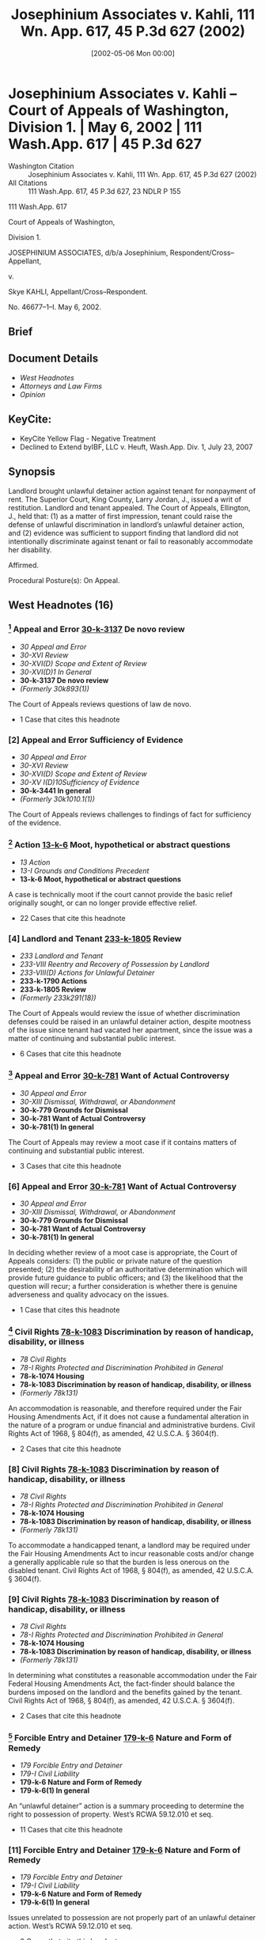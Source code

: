 #+title:      Josephinium Associates v. Kahli, 111 Wn. App. 617, 45 P.3d 627 (2002)
#+date:       [2002-05-06 Mon 00:00]
#+filetags:   :case:defense:discrimination:equitable:law:rlta:ud:
#+identifier: 20020506T000000
#+signature:  coa=div1

* Josephinium Associates v. Kahli -- Court of Appeals of Washington, Division 1. | May 6, 2002 | 111 Wash.App. 617 | 45 P.3d 627

- Washington Citation :: Josephinium Associates v. Kahli, 111 Wn. App. 617, 45 P.3d 627 (2002)
- All Citations :: 111 Wash.App. 617, 45 P.3d 627, 23 NDLR P 155


                          111 Wash.App. 617

                   Court of Appeals of Washington,

                             Division 1.

JOSEPHINIUM ASSOCIATES, d/b/a Josephinium, Respondent/Cross–Appellant,

                                  v.

               Skye KAHLI, Appellant/Cross–Respondent.

                            No. 46677–1–I.
                             May 6, 2002.
** Brief

** Document Details

- [[*West Headnotes (16)][West Headnotes]]
- [[*Attorneys and Law Firms][Attorneys and Law Firms]]
- [[*Opinion][Opinion]]

** KeyCite:

- KeyCite Yellow Flag - Negative Treatment
- Declined to Extend byIBF, LLC v. Heuft, Wash.App. Div. 1, July 23, 2007

** Synopsis

Landlord brought unlawful detainer action against tenant for nonpayment of rent. The Superior Court, King County, Larry Jordan, J., issued a writ of restitution. Landlord and tenant appealed. The Court of Appeals, Ellington, J., held that: (1) as a matter of first impression, tenant could raise the defense of unlawful discrimination in landlord’s unlawful detainer action, and (2) evidence was sufficient to support finding that landlord did not intentionally discriminate against tenant or fail to reasonably accommodate her disability.

Affirmed.

Procedural Posture(s): On Appeal.

** West Headnotes (16)

*** [1] Appeal and Error  [[1: 30-k-3137][30-k-3137]]  De novo review

- /30 Appeal and Error/
- /30-XVI Review/
- /30-XVI(D) Scope and Extent of Review/
- /30-XVI(D)1 In General/
- *30-k-3137 De novo review*
- /(Formerly 30k893(1))/

The Court of Appeals reviews questions of law de novo.

- 1 Case that cites this headnote

*** [2] Appeal and Error Sufficiency of Evidence

- /30 Appeal and Error/
- /30-XVI Review/
- /30-XVI(D) Scope and Extent of Review/
- /30-XV I(D)10Sufficiency of Evidence/
- *30-k-3441 In general*
- /(Formerly 30k1010.1(1))/

The Court of Appeals reviews challenges to findings of fact for sufficiency of the evidence.

*** [3] Action  [[3: 13-k-6][13-k-6]]  Moot, hypothetical or abstract questions

- /13 Action/
- /13-I Grounds and Conditions Precedent/
- *13-k-6 Moot, hypothetical or abstract questions*

A case is technically moot if the court cannot provide the basic relief originally sought, or can no longer provide effective relief.

- 22 Cases that cite this headnote

*** [4] Landlord and Tenant  [[4: 233-k-1805][233-k-1805]]  Review

- /233 Landlord and Tenant/
- /233-VIII Reentry and Recovery of Possession by Landlord/
- /233-VIII(D) Actions for Unlawful Detainer/
- *233-k-1790 Actions*
- *233-k-1805 Review*
- /(Formerly 233k291(18))/

The Court of Appeals would review the issue of whether discrimination defenses could be raised in an unlawful detainer action, despite mootness of the issue since tenant had vacated her apartment, since the issue was a matter of continuing and substantial public interest.

- 6 Cases that cite this headnote

*** [5] Appeal and Error  [[5: 30-k-781][30-k-781]]  Want of Actual Controversy

- /30 Appeal and Error/
- /30-XIII Dismissal, Withdrawal, or Abandonment/
- *30-k-779 Grounds for Dismissal*
- *30-k-781 Want of Actual Controversy*
- *30-k-781(1) In general*

The Court of Appeals may review a moot case if it contains matters of continuing and substantial public interest.

- 3 Cases that cite this headnote

*** [6] Appeal and Error  [[6: 30-k-781][30-k-781]]  Want of Actual Controversy

- /30 Appeal and Error/
- /30-XIII Dismissal, Withdrawal, or Abandonment/
- *30-k-779 Grounds for Dismissal*
- *30-k-781 Want of Actual Controversy*
- *30-k-781(1) In general*

In deciding whether review of a moot case is appropriate, the Court of Appeals considers: (1) the public or private nature of the question presented; (2) the desirability of an authoritative determination which will provide future guidance to public officers; and (3) the likelihood that the question will recur; a further consideration is whether there is genuine adverseness and quality advocacy on the issues.

- 1 Case that cites this headnote

*** [7] Civil Rights  [[7: 78-k-1083][78-k-1083]]  Discrimination by reason of handicap, disability, or illness

- /78 Civil Rights/
- /78-I Rights Protected and Discrimination Prohibited in General/
- *78-k-1074 Housing*
- *78-k-1083 Discrimination by reason of handicap, disability, or illness*
- /(Formerly 78k131)/

An accommodation is reasonable, and therefore required under the Fair Housing Amendments Act, if it does not cause a fundamental alteration in the nature of a program or undue financial and administrative burdens. Civil Rights Act of 1968, § 804(f), as amended, 42 U.S.C.A. § 3604(f).

- 2 Cases that cite this headnote

*** [8] Civil Rights  [[8: 78-k-1083][78-k-1083]]  Discrimination by reason of handicap, disability, or illness

- /78 Civil Rights/
- /78-I Rights Protected and Discrimination Prohibited in General/
- *78-k-1074 Housing*
- *78-k-1083 Discrimination by reason of handicap, disability, or illness*
- /(Formerly 78k131)/

To accommodate a handicapped tenant, a landlord may be required under the Fair Housing Amendments Act to incur reasonable costs and/or change a generally applicable rule so that the burden is less onerous on the disabled tenant. Civil Rights Act of 1968, § 804(f), as amended, 42 U.S.C.A. § 3604(f).

*** [9] Civil Rights  [[9: 78-k-1083][78-k-1083]]  Discrimination by reason of handicap, disability, or illness

- /78 Civil Rights/
- /78-I Rights Protected and Discrimination Prohibited in General/
- *78-k-1074 Housing*
- *78-k-1083 Discrimination by reason of handicap, disability, or illness*
- /(Formerly 78k131)/

In determining what constitutes a reasonable accommodation under the Fair Federal Housing Amendments Act, the fact-finder should balance the burdens imposed on the landlord and the benefits gained by the tenant. Civil Rights Act of 1968, § 804(f), as amended, 42 U.S.C.A. § 3604(f).

- 2 Cases that cite this headnote

*** [10] Forcible Entry and Detainer  [[10: 179-k-6][179-k-6]]  Nature and Form of Remedy

- /179 Forcible Entry and Detainer/
- /179-I Civil Liability/
- *179-k-6 Nature and Form of Remedy*
- *179-k-6(1) In general*

An “unlawful detainer” action is a summary proceeding to determine the right to possession of property. West’s RCWA 59.12.010 et seq.

- 11 Cases that cite this headnote

*** [11] Forcible Entry and Detainer  [[11: 179-k-6][179-k-6]]  Nature and Form of Remedy

- /179 Forcible Entry and Detainer/
- /179-I Civil Liability/
- *179-k-6 Nature and Form of Remedy*
- *179-k-6(1) In general*

Issues unrelated to possession are not properly part of an unlawful detainer action. West’s RCWA 59.12.010 et seq.

- 6 Cases that cite this headnote

*** [12] Civil Rights  [[12: 78-k-1083][78-k-1083]]  Discrimination by reason of handicap, disability, or illness
Landlord and Tenant-Defenses

- /78 Civil Rights/
- /78-I Rights Protected and Discrimination Prohibited in General/
- *78-k-1074 Housing*
- *78-k-1083 Discrimination by reason of handicap, disability, or illness*
- /233 Landlord and Tenant/
- /233-VIII Reentry and Recovery of Possession by Landlord/
- /233-VIII(C) Actions for Recovery of Possession/
- *233-k-1755 Defenses*
- *233-k-1756 In general*
- /(Formerly 233k298(1))/

Discrimination may be raised as a defense in summary eviction proceedings when the discrimination arises out of the tenancy. West’s RCWA 59.18.380.

- 4 Cases that cite this headnote

*** [13] Forcible Entry and Detainer  [[13: 179-k-12][179-k-12]]  Defenses

- /179 Forcible Entry and Detainer/
- /179-I Civil Liability/
- *179-k-12 Defenses*
- *179-k-12(1) In general*

An equitable defense to an unlawful detainer action arises when there is a substantive legal right, that is, a right that comes within the scope of judicial action, as distinguished from a mere moral right and the usual legal remedies are unavailing. West’s RCWA 59.12.010 et seq.

- 1 Case that cites this headnote

*** [14] Forcible Entry and Detainer  [[14: 179-k-12][179-k-12]]  Defenses

- /179 Forcible Entry and Detainer/
- /179-I Civil Liability/
- *179-k-12 Defenses*
- *179-k-12(1) In general*

To protect the summary nature of the unlawful detainer action, defenses arise out of the tenancy only when they affect the tenant’s right of possession or are based on facts which excuse a tenant’s breach. West’s RCWA 59.12.010 et seq.

- 11 Cases that cite this headnote

*** [15] Civil Rights  [[15: 78-k-1083][78-k-1083]]  Discrimination by reason of handicap, disability, or illness
Landlord and Tenant-Answer

- /78 Civil Rights/
- /78-I Rights Protected and Discrimination Prohibited in General/
- *78-k-1074 Housing*
- *78-k-1083 Discrimination by reason of handicap, disability, or illness*
- /233 Landlord and Tenant/
- /233-VIII Reentry and Recovery of Possession by Landlord/
- /233-VIII(C) Actions for Recovery of Possession/
- *233-k-1758 Actions*
- *233-k-1766 Answer*
- /(Formerly 233k305)/

Tenant asserted a cognizable unlawful discrimination defense in landlord’s unlawful detainer action, where tenant’s asserted defense to nonpayment of rent was landlord’s discrimination. West’s RCWA 59.18.380.

- 9 Cases that cite this headnote

*** [16] Civil Rights  [[16: 78-k-1083][78-k-1083]]  Discrimination by reason of handicap, disability, or illness
Landlord and Tenant-Weight and sufficiency

- /78 Civil Rights/
- /78-I Rights Protected and Discrimination Prohibited in General/
- *78-k-1074 Housing*
- *78-k-1083 Discrimination by reason of handicap, disability, or illness*
- /(Formerly 78k131)/
- /233 Landlord and Tenant/
- /233-VIII Reentry and Recovery of Possession by Landlord/
- /233-VIII(C) Actions for Recovery of Possession/
- *233-k-1758 Actions*
- *233-k-1768 Evidence*
- *233-k-1768(4) Weight and sufficiency*
- /(Formerly 233k308(3))/

Evidence in unlawful detainer action was sufficient to support finding that landlord did not intentionally discriminate against tenant or fail to reasonably accommodate her disability by failing to transfer her to a lower income apartment or converting her apartment to a lower income unit; tenant failed to pay her rent, and redesignation of tenant’s unit to a unit available to lower income tenants would have cost $3,000 per year in rent and would have set a negative precedent to other tenants since tenant’s apartment was much larger than other apartments offered to families with similar incomes. Civil Rights Act of 1968, § 804, as amended, 42 U.S.C.A. § 3604; West’s RCWA 59.12.010 et seq., 59.18.380.

- 2 Cases that cite this headnote

** Attorneys and Law Firms

- <<**629>> <<*619>> David Koch, Seattle, for Appellant.
- Richard Cohan, Seattle, for Respondent.

** Opinion

ELLINGTON, J.

In an unlawful detainer action, the tenant may assert only those equitable defenses which affect the right of possession. Skye Kahli failed to pay her rent. The trial court permitted Kahli to assert disability <<*620>> discrimination as an affirmative defense to her landlord’s unlawful detainer. Under the unusual circumstances here, the defense bore upon Kahli’s right of possession, and was properly asserted. After trial on the merits, the court found Kahli had not proved her defense, and issued a writ of restitution. The record supports the court’s findings. We therefore affirm the trial court in all respects.

**** Facts

Josephinium Associates operates a nonprofit apartment building called The Josephinium, which is owned and managed by the Archdiocesan Housing Authority of Catholic Community Services of Western Washington. The Housing Authority receives government funds to provide housing opportunities for low income and special needs tenants.

The Josephinium apartments comprise 222 units. Six of the units are rented at market rates. The others, called “restricted units,” are rented below market rate to eligible households, based upon tenants’ annual income as compared to the Seattle–Everett Standard Metropolitan Statistical Area (SMSA). Seventy-two units are 30 percent restricted units (meaning the units are rented only to households with incomes at or below 30 percent of the SMSA); 111 are 50 percent restricted units; and 24 are 60 percent restricted units.

Some 40 to 50 percent of the Josephinium’s tenants are disabled. The Josephinium employs a resident services coordinator, whose duties include providing liaison for tenants to services and to case managers, and organizing projects and special events.

Skye Kahli moved into a 60 percent restricted unit at the Josephinium in 1994. Kahli is disabled, and her income consists of $530 per month in Social Security benefits. Until January 1999, Kahli also received a subsidy from the Shelter Care Plus rent assistance program, which paid all but $125 of her $506 rent.

<<*621>> In January 1999, Kahli lost her rent subsidy, leaving only her disability benefits. Loss of the subsidy meant that Kahli was eligible for a 30 percent unit, and she repeatedly requested that the Josephinium either transfer her to an available 30 percent unit or redesignate her 60 percent unit as a 30 percent unit. A 30 percent unit was available and such transfers were permitted, but the Josephinium refused to transfer Kahli. The Josephinium also refused to redesignate her unit as a 30 percent unit.

Kahli’s lease expired at the end of November, 1999. The Josephinium offered her a new lease,[fn:1] which Kahli signed. In December, however, she tendered only $276 in rent, which she testified was the rent for a vacant 30 percent unit on her floor. Her tender was refused. The Josephinium filed an unlawful detainer action for nonpayment of rent.

[fn:1] The rent increased to $531, which reflected a building-wide increase of five percent.

Kahli asserted disability discrimination as a defense. Specifically, she claimed that the Josephinium refused to redesignate her unit <<**630>> or transfer her because of her disability, and refused to make reasonable accommodation for her disability. The Josephinium denied discrimination, and also argued that discrimination was not a cognizable defense in an unlawful detainer action for nonpayment.

The court ruled that under the circumstances presented, Kahli’s allegations of disability discrimination constituted a cognizable defense to the unlawful detainer. After trial, the court found that the Josephinium did not intentionally discriminate against Kahli or fail to reasonably accommodate her disability. The court issued a writ of restitution. Both parties appeal.

**** Discussion

[1] <<1: 30-k-3137>> [2] We review questions of law de novo.[fn:2] We review challenges to findings of fact for sufficiency of the evidence. <<*622>> The record must contain sufficient evidence to persuade a rational, fair-minded person of the truth of the premise in question.[fn:3]

[fn:2] Mountain Park Homeowners Ass’n v. Tydings, 125 Wash.2d 337, 341, 883 P.2d 1383 (1994).

[fn:3] Canron, Inc. v. Fed. Ins. Co., 82 Wash.App. 480, 486, 918 P.2d 937 (1996).

**** Mootness

[3] <<3: 13-k-6>> [4] <<4: 233-k-1805>> “A case is technically moot if the court cannot provide the basic relief originally sought, or can no longer provide effective relief.”[fn:4] The record indicates that Kahli vacated her apartment at the Josephinium on May 25, 2000. Kahli’s case is thus moot.

[fn:4] Snohomish County v. State, 69 Wash.App. 655, 660, 850 P.2d 546 (1993) (citation omitted).

[5] <<5: 30-k-781>> [6] <<6: 30-k-781>> We may review a moot case if it contains “ ‘matters of continuing and substantial public interest.’ ”[fn:5] In deciding whether review is appropriate, we consider: “ ‘(1) the public or private nature of the question presented; (2) the desirability of an authoritative determination which will provide future guidance to public officers; and (3) the likelihood that the question will recur.’ ”[fn:6] A further consideration is “ ‘whether there is genuine adverseness and quality advocacy on the issues.’ ”[fn:7]

[fn:5] In re R.A.W., 104 Wash.App. 215, 220, 15 P.3d 705 (2001) (quoting Dunner v. McLaughlin, 100 Wash.2d 832, 838, 676 P.2d 444 (1984)).

[fn:6] R.A.W., 104 Wash.App. at 220, 15 P.3d 705 (quoting Dunner, 100 Wash.2d at 838, 676 P.2d 444).

[fn:7] King County v. Cent. Puget Sound Growth Mgmt. Hearing Bd., 91 Wash.App. 1, 23, 951 P.2d 1151 (1998) (quoting Klickitat County Citizens Against Imported Waste v. Klickitat County, 122 Wash.2d 619, 632, 860 P.2d 390, 866 P.2d 1256 (1993)), aff’d in part, rev’d in part, 138 Wash.2d 161, 979 P.2d 374 (1999).

The question of whether discrimination defenses can be asserted in unlawful detainer actions arises with some frequency, and the case law is unsettled. The parties are genuinely adverse, the quality of advocacy is good, and the record includes a thoughtful analysis by an experienced and highly respected trial judge. This case presents a matter of continuing and substantial public interest. We therefore reach the merits.

**** <<*623>> Disability Discrimination

The federal Fair Housing Amendments Act of 1988 (FHAA) prohibits discrimination in housing on the basis of handicap.[fn:8] Unlawful discrimination includes discrimination in “terms, conditions, or privileges of sale or rental of a dwelling, or in the provision of services or facilities in connection with such dwelling.”[fn:9] Discrimination also includes “refusal to make reasonable accommodations in rules, policies, practices, or services, when such accommodations may be necessary to afford such person equal opportunity to use and enjoy a dwelling.”[fn:10] Washington law imposes the same prohibitions and requirements, and provides for various remedies, including injunctive relief.[fn:11]

[fn:8] 42 U.S.C. § 3604(f).

[fn:9] 42 U.S.C. 3604(f)(a).

[fn:10] 42 U.S.C. § 3604(f)(3)(B); United States v. California Mobile Home Park Mgmt. Co., 29 F.3d 1413, 1416 (9th Cir.1994); Groner v. Golden Gate Gardens Apartments, 250 F.3d 1039, 1044 (6th Cir.2001).

[fn:11] RCW 49.60.222, .225.

[7] <<7: 78-k-1083>> [8] <<8: 78-k-1083>> [9] <<9: 78-k-1083>> Kahli alleges direct discrimination and refusal to make reasonable accommodation. <<**631>> An accommodation is reasonable, and therefore required, if it does not cause a “fundamental alteration in the nature of a program” or “ ‘undue financial and administrative burdens.’ ”[fn:12] To accommodate a handicapped tenant, a landlord may be required to incur reasonable costs and/or change a generally applicable rule so that the burden is less onerous on the disabled tenant.[fn:13] Whether a requested accommodation is required under the FHAA is “ ‘highly fact-specific, requiring case-by-case determination.’ ”[fn:14] In determining what constitutes a reasonable accommodation, the fact-finder should balance the burdens <<*624>> imposed on the landlord and the benefits gained by the tenant.[fn:15]

[fn:12] Groner, 250 F.3d at 1044 (quoting Smith & Lee Assocs., Inc. v. City of Taylor, 102 F.3d 781, 795–96 (6th Cir.1996)).

[fn:13] Hubbard v. Samson Mgmt. Corp., 994 F.Supp. 187, 189 (S.D.N.Y.1998).

[fn:14] Groner, 250 F.3d at 1044 (quoting California Mobile Home Park, 29 F.3d at 1418.)

[fn:15] Bronk v. Ineichen, 54 F.3d 425, 428 (7th. Cir.1995); Marthon v. Maple Grove Condominium Ass’n, 101 F.Supp.2d 1041, 1051 (N.D.Ill.2000); Groner, 250 F.3d at 1044.

Kahli alleges she was denied transfer to a less-expensive unit, or redesignation of her own unit, because of her disability. She also alleges she was denied reasonable accommodation for her disability by way of assistance in becoming eligible for the transfer. If Kahli’s contentions are true, the Josephinium violated the discrimination laws. We must determine whether unlawful discrimination can constitute a defense in an unlawful detainer action.

**** Defenses in Unlawful Detainer Actions

[10] <<10: 179-k-6>> [11] <<11: 179-k-6>> [12] <<12: 78-k-1083>> An unlawful detainer action is a summary proceeding to determine the right to possession of property.[fn:16] Its history is grounded in the preservation of peaceful and lawful remedies for the landlord, to avoid forcible evictions.[fn:17] The action is narrow, and the court’s jurisdiction is limited to settling the right of possession.[fn:18] “Issues unrelated to possession are not properly part of an unlawful detainer action.”[fn:19]

[fn:16] RCW 59.12; Heaverlo v. Keico Indus., Inc., 80 Wash.App. 724, 728, 911 P.2d 406 (1996).

[fn:17] See, e.g., Young v. Riley, 59 Wash.2d 50, 52, 365 P.2d 769 (1961).

[fn:18] Munden v. Hazelrigg, 105 Wash.2d 39, 45, 711 P.2d 295 (1985) (citing cases).

[fn:19] Heaverlo, 80 Wash.App. at 728, 911 P.2d 406.

[13] <<13: 179-k-12>> [14] <<14: 179-k-12>> The unlawful detainer statute permits a tenant to assert “any legal or equitable defense or set-off arising out of the tenancy.”[fn:20] An equitable defense arises when “there is ‘a substantive legal right, that is, a right that comes within the scope of judicial [juridicial] action, as distinguished from a mere moral right’ ” and the usual legal <<*625>> remedies are unavailing.[fn:21] To protect the summary nature of the unlawful detainer action, defenses “arise out of the tenancy” only when they affect the tenant’s right of possession or are “ ‘based on facts which excuse a tenant’s breach.’ ”[fn:22] Where a defense exists that arises out of the tenancy, the court must consider it.[fn:23] Conversely, where a defense or counterclaim is not necessary to determining the right to possession, the court has no jurisdiction to consider it in an unlawful detainer action.[fn:24] When the tenant’s breach is failure to pay rent, the inquiry is “whether there is any legal justification for nonpayment.”[fn:25]

[fn:20] RCW 59.18.380.

[fn:21] Port of Longview v. Int’l Raw Mats., Ltd., 96 Wash.App. 431, 437, 979 P.2d 917 (1999) (quoting Motoda v. Donohoe, 1 Wash.App. 174, 175, 459 P.2d 654 (1969)).

[fn:22] Munden, 105 Wash.2d at 45, 711 P.2d 295 (quoting First Union Mgmt., Inc. v. Slack, 36 Wash.App. 849, 854, 679 P.2d 936 (1984)).

[fn:23] Sprincin King St. Partners v. Sound Conditioning Club Inc., 84 Wash.App. 56, 67, 925 P.2d 217 (1996) (“when the counterclaim is based on facts which excuse a tenant’s breach, the court must consider it”).

[fn:24] See First Union Mgmt., Inc. v. Slack, 36 Wash.App. 849, 853–54, 679 P.2d 936 (1984).

[fn:25] Heaverlo, 80 Wash.App. at 731, 911 P.2d 406. See also Income Prop. Inv. Corp. v. Trefethen, 155 Wash. 493, 284 P. 782 (1930) (equitable defenses available in unlawful detainer actions); Andersonian Inv. Co. v. Wade, 108 Wash. 373, 184 P. 327 (1919) (rule prohibiting defenses too broad; tenant may defend by setting up any defense, legal or equitable, which will excuse his breach); Brown v. Baruch, 24 Wash. 572, 64 P. 789 (1901) (equitable estoppel defense permitted); Himpel v. Lindgren, 159 Wash. 20, 291 P. 1085 (1930) (tenants may raise affirmative equitable defenses); Watkins v. Balch, 41 Wash. 310, 83 P. 321 (1906) (same—part performance of an oral contract); Northcraft v. Blumauer, 53 Wash. 243, 101 P. 871 (1909) (same—part performance of an oral lease).

<<**632>> The right to be free from discriminatory eviction is a substantive legal right, and ordinary civil remedies are unavailing in the face of a summary eviction proceeding. A landlord cannot simply decide to evict all tenants of color. If unlawful discrimination is the reason for an eviction, the defense certainly affects the tenant’s right of possession.

Most jurisdictions permit unlawful discrimination to be asserted as a defense in summary eviction proceedings.[fn:26] <<*626>> Washington cases have not previously confronted this precise question. The only discussion in our cases occurred in Housing Authority v. Terry.[fn:27] There, the tenant was evicted for breach of a lease covenant because he created a threat to the health and safety of other tenants. Terry claimed the landlord failed to make reasonable accommodation to him as a handicapped person. The Supreme Court vacated the writ of restitution because the landlord had failed to provide the required statutory notice. The court did not consider Terry’s discrimination claim, both because it was moot, and because “counterclaims may not be asserted in an unlawful detainer action.”[fn:28] As authority for the latter statement, Terry relied on Granat v. Keasler[fn:29] and Woodward v. Blanchett,[fn:30] both of which involved counterclaims not germane to the right of possession. The Terry court undertook no further analysis, and there is no indication the court intended to overrule long-standing case law defining when defenses arise out of a tenancy.

[fn:26] See Newell v. Rolling Hills Apartments, 134 F.Supp.2d 1026, 1038 (N.D.Iowa 2001) (collecting and summarizing cases; holding defense applies in Iowa); Ansonia Acquisition I. LLC v. Francis, 1999 WL 1076142, <<*5>>, 26 Conn. L. Rptr. 363 (Conn.Super.1999); Lable & Co. v. Flowers, 104 Ohio App.3d 227, 235, 661 N.E.2d 782 (1995); Mascaro v. Hudson, 496 So.2d 428, 429 (La.App.1986); Ellis v. Minneapolis Comm’n on Civil Rights, 319 N.W.2d 702, 704 (Minn.1982); Marine Park Assocs. v. Johnson, 1 Ill.App.3d 464, 274 N.E.2d 645 (1971); Abstract Inv. Co. v. Hutchinson, 204 Cal.App.2d 242, 248, 22 Cal.Rptr. 309 (1962). See also Arnold Murray Constr., L.L.C. v. Hicks, 621 N.W.2d 171 (S.D.2001); Malibu Inv. Co. v. Sparks, 996 P.2d 1043 (Utah 2000); Boulder Meadows v. Saville, 2 P.3d 131 (Colo.App.2000); Hous. Auth. of City of Bangor v. Maheux, 748 A.2d 474, 476 (Me.2000); City Wide Assocs. v. Penfield, 409 Mass. 140, 564 N.E.2d 1003 (1991); Schuett Inv. Co. v. Anderson, 386 N.W.2d 249 (Minn.App.1986). But see Lake in the Woods Apartment v. Carson, 651 S.W.2d 556, 558 (Mo.App.1983).

[fn:27] 114 Wash.2d 558, 789 P.2d 745 (1990).

[fn:28] Terry, 114 Wash.2d at 570, 789 P.2d 745.

[fn:29] 99 Wash.2d 564, 570, 663 P.2d 830 (1983).

[fn:30] 36 Wash.2d 27, 216 P.2d 228 (1950).

Discrimination may be a defense that arises out of the tenancy. When it does, the statute permits a tenant to assert the defense and requires the court to consider it.

Kahli’s Case

[15] <<15: 78-k-1083>> [16] <<16: 78-k-1083>> Where a tenant does not pay the agreed rent, the tenant’s defense must constitute an excuse for that breach. While <<*627>> discrimination is extremely unlikely to be such a defense, it is not a logical impossibility. This is one of those unlikely cases: if true, Kahli’s defense excused her nonpayment, because had the Josephinium not discriminated against her, Kahli would have occupied a 30 percent unit, and would have owed no more rent than she tendered. The trial court properly concluded that Kahli asserted a cognizable discrimination defense in this unlawful detainer action.

It is undisputed that Kahli is disabled, that the Josephinium had notice of her disabilities, that a 30 percent restricted unit was available, and that the Josephinium had permitted tenants to transfer in the past. It is also undisputed that the Josephinium refused Kahli’s request for transfer solely because of her failure to maintain her current unit in acceptable condition, and that her failure to do so resulted from her mental and physical disabilities.

<<**633>> Kahli was eligible for state-paid chore services, and had previously been able to keep up her apartment. Her chore worker moved away in 1998, however, and her apartment quickly fell into an unacceptable condition. The evidence showed that Kahli’s unit was filthy, debris-filled, infested with pests, and damaged by pets. The Josephinium provides its tenants with assistance from volunteer chore workers, but declined to provide assistance to Kahli on grounds her apartment posed a health hazard to the volunteer. The Josephinium’s services coordinator made efforts to assist Kahli by trying to help her arrange for a new state-paid chore worker and by arranging for cleaning assistance from volunteer crews. Beginning in January 1999, the Josephinium made six attempts to fumigate Kahli’s unit. Kahli did not cooperate with efforts to arrange for a new state chore worker and, on each occasion that fumigation or cleaning was scheduled, she refused to permit the workers to enter. Finally, in October 1999, Kahli requested that the Josephinium send a cleaning crew to her unit. But Kahli apparently becomes overwhelmed by the presence of people in her apartment, and when the crew arrived, she refused them access.

<<*628>> The Josephinium made no further attempt to provide services for Kahli. In November, the new lease was executed. When Kahli failed to pay $531 in rent in December 1999, the Josephinium filed this unlawful detainer action. The Josephinium did not respond to subsequent communications from Kahli.

In March, 2000, a health inspector issued a citation to Kahli for the condition of her unit. When he reinspected in April, he found a “great improvement.”[fn:31] Significant problems remained, however. Despite the cleaning Kahli had done, the Josephinium’s witnesses estimated that transferring her to a new unit would have cost an estimated $3,000 to $5,000 for additional cleaning, paint, carpet, and replacement of pest-infested appliances. The Josephinium’s manager expected the same damage to occur in a new unit, and Kahli’s counselor agreed that the condition of her unit would likely “revert unless there were enough external structures set in place.” He acknowledged that he had not succeeded in meeting that goal despite treating her from 1988 to 1999.[fn:32]

[fn:31] Report of Proceedings (RP) (Apr. 18, 2000) at 121.

[fn:32] RP (Apr. 18, 2000) at 114.

The Josephinium explained that redesignating Kahli’s unit from a 60 percent unit to a 30 percent unit was infeasible for several reasons. First, the designation of rent percentages was derived by square footage, with the 60 percent apartments being the largest. Kahli’s unit occupied a corner and offered a view. A redesignation would have cost $3,000 per year in rent. In addition, the Josephinium’s financial witness testified that redesignation would set a precedent and create an “absolutely detrimental” effect on the long-term financial health of the building.[fn:33]

[fn:33] RP (Apr. 18, 2000) at 172.

The trial court found that the Josephinium’s justifications for refusing to transfer Kahli or redesignate her unit were legitimate and nonpretextual, and that the Josephinium had fulfilled its duty of reasonable accommodation <<*629>> by its offers of services to Kahli. Ultimately, the court ruled that Kahli failed to link the Josephinium’s termination of her tenancy to her disabilities. The evidence supports the court’s findings.

*** A landlord is not required to incur significant expense or fundamentally alter its programs to accommodate a disability.[fn:34] Most landlords offer no services to tenants, and a tenant’s disability does not create an obligation to do so. At the Josephinium, however, services were available, and Kahli could request such services as an accommodation. The services were amply offered. The court did not err in finding the Josephinium had fulfilled its duty of accommodation, and that its reasons for denying Kahli a transfer or redesignation were legitimate and nondiscriminatory.

[fn:34] Groner v. Golden Gate Gardens Apartments, 250 F.3d 1039, 1044 (6th Cir.2001).

Finally, Kahli contends the Josephinium’s accommodation efforts were inadequate because after the eviction notice was served, <<**634>> her requests for meetings were ignored. She contends the Josephinium’s duty to accommodate her continued to the date of actual eviction, and that the court erred by ignoring events after the notice. Kahli relies upon Radecki v. Joura,[fn:35] and Roe v. Housing Authority,[fn:36] but neither case so holds. Radecki concerns the question of knowledge of a disability, not its reasonable accommodation.[fn:37] Roe holds that accommodation must be attempted before housing can be denied.[fn:38] Neither case discussed a landlord’s duty after accommodation has been offered and has failed, but physical eviction has not yet occurred.

[fn:35] 114 F.3d 115 (8th Cir.1997).

[fn:36] 909 F.Supp. 814 (D.Colo.1995).

[fn:37] Radecki, 114 F.3d at 116–17.

[fn:38] Roe, 909 F.Supp. at 822–23.

Further, Kahli’s accommodation claim is unusually difficult. For many months, the Josephinium attempted to assist Kahli with her housekeeping. Those efforts failed, through no fault of the Josephinium. Still, the Josephinium renewed Kahli’s lease. Only after she failed to pay her rent <<*630>> did these proceedings begin. At that point, Kahli’s defense depended upon the existence of facts excusing her failure to pay rent—which must be facts existing at the time of her breach. We do not address whether efforts to accommodate a disability may be required after an eviction notice in other circumstances; presumably a landlord may not escape an obligation to accommodate merely by serving a notice to vacate. Here, a failure to accommodate could not excuse Kahli’s breach if the failure occurred after the breach, so post-notice conduct was irrelevant. In addition, Kahli’s postnotice communications did not propose a plan of requested accommodation, but only requested a meeting to discuss such a plan. The court did not ignore postnotice conduct, but rather found none relevant to Kahli’s defense. The court was correct.

The trial court did not err in its finding that the Josephinium attempted reasonable accommodation of Kahli’s disability, and that Kahli failed to show her eviction resulted from her disability. The discrimination laws require accommodation of disability, not financial circumstances.

**** Conclusion

The court properly permitted unlawful discrimination to be asserted as a defense to this unlawful detainer action. But the evidence supports the court’s findings that no such discrimination occurred. The court therefore properly issued the writ.

Affirmed.

KENNEDY, J., and APPELWICK, J., concur.
